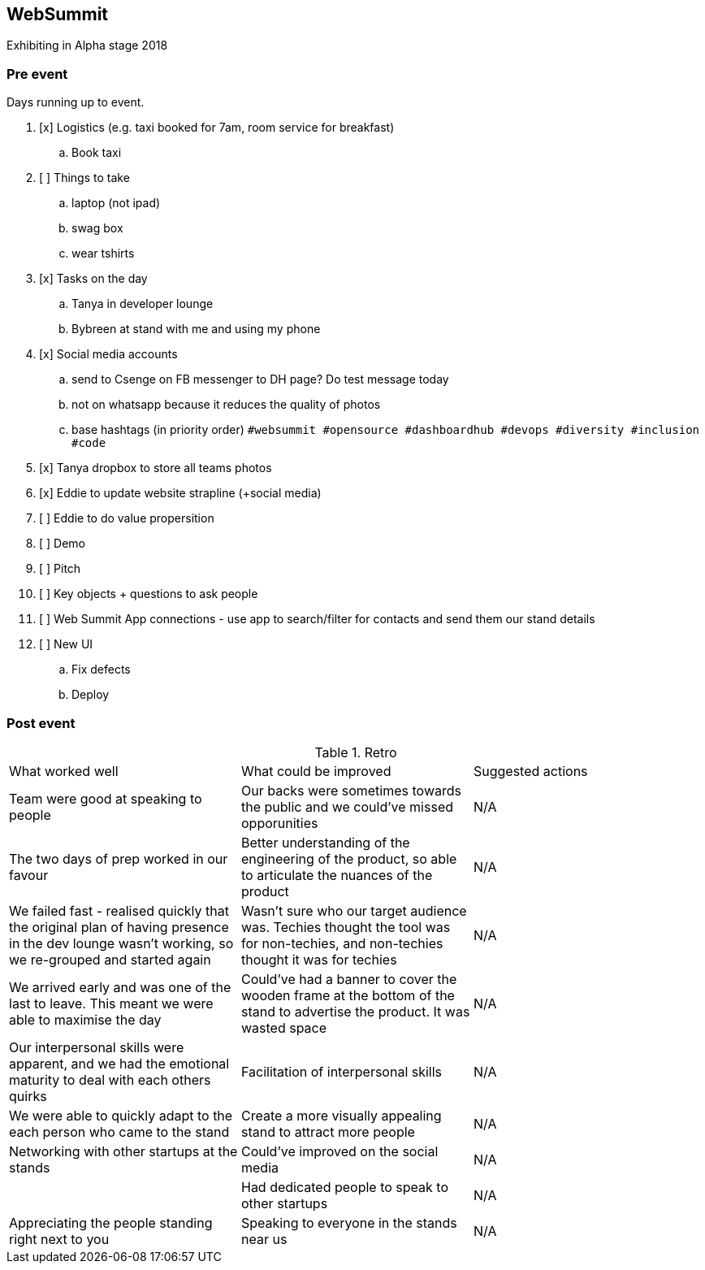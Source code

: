 ## WebSummit

Exhibiting in Alpha stage 2018

### Pre event

Days running up to event.

. [x] Logistics (e.g. taxi booked for 7am, room service for breakfast)
.. Book taxi
. [ ] Things to take
.. laptop (not ipad)
.. swag box
.. wear tshirts
. [x] Tasks on the day
.. Tanya in developer lounge
.. Bybreen at stand with me and using my phone
. [x] Social media accounts
.. send to Csenge on FB messenger to DH page? Do test message today
.. not on whatsapp because it reduces the quality of photos
.. base hashtags (in priority order) `#websummit #opensource #dashboardhub #devops #diversity #inclusion #code`
. [x] Tanya dropbox to store all teams photos
. [x] Eddie to update website strapline (+social media)
. [ ] Eddie to do value propersition
. [ ] Demo
. [ ] Pitch
. [ ] Key objects + questions to ask people
. [ ] Web Summit App connections - use app to search/filter for contacts and send them our stand details
. [ ] New UI
.. Fix defects
.. Deploy

### Post event

.Retro
|===
|What worked well |What could be improved |Suggested actions
|Team were good at speaking to people | Our backs were sometimes towards the public and we could've missed opporunities | N/A

|The two days of prep worked in our favour | Better understanding of the engineering of the product, so able to articulate the nuances of the product | N/A

|We failed fast - realised quickly that the original plan of having presence in the dev lounge wasn't working, so we re-grouped and started again | Wasn't sure who our target audience was. Techies thought the tool was for non-techies, and non-techies thought it was for techies | N/A

|We arrived early and was one of the last to leave. This meant we were able to maximise the day | Could've had a banner to cover the wooden frame at the bottom of the stand to advertise the product. It was wasted space | N/A

|Our interpersonal skills were apparent, and we had the emotional maturity to deal with each others quirks | Facilitation of interpersonal skills | N/A 

|We were able to quickly adapt to the each person who came to the stand | Create a more visually appealing stand to attract more people | N/A

|Networking with other startups at the stands | Could've improved on the social media | N/A

| | Had dedicated people to speak to other startups | N/A

|Appreciating the people standing right next to you| Speaking to everyone in the stands near us | N/A

|===
